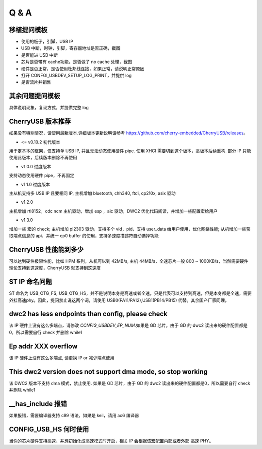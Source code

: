 Q & A
==============================

移植提问模板
----------------

- 使用的板子，引脚，USB IP
- USB 中断，时钟，引脚，寄存器地址是否正确，截图
- 是否能进 USB 中断
- 芯片是否带有 cache功能，是否做了 no cache 处理，截图
- 硬件是否正常，是否使用杜邦线连接，如果正常，请说明正常原因
- 打开 CONFGI_USBDEV_SETUP_LOG_PRINT，并提供 log
- 是否流片并销售

其余问题提问模板
------------------

具体说明现象，复现方式，并提供完整 log


CherryUSB 版本推荐
---------------------

如果没有特别情况，请使用最新版本.详细版本更新说明请参考 https://github.com/cherry-embedded/CherryUSB/releases。

- <= v0.10.2 初代版本

用于定基本的框架，仅支持单 USB IP, 并且无法动态使用硬件 pipe.
使用 XHCI 需要切到这个版本，高版本后续重构. 部分 IP 只能使用此版本，后续版本删除不再使用

- v1.0.0 过度版本

支持动态使用硬件 pipe，不再固定

- v1.1.0 过度版本

主从机支持多 USB IP 且要相同 IP, 主机增加 bluetooth, chh340, ftdi, cp210x, asix 驱动

- v1.2.0

主机增加 rtl8152，cdc ncm 主机驱动，增加 esp ，aic 驱动，DWC2 优化代码阅读，并增加一些配置宏给用户

- v1.3.0

增加一些 宏的 check;
主机增加 pl2303 驱动，支持多个 vid，pid，支持 user_data 给用户使用，优化网络性能;
从机增加一些获取端点信息的 api，并统一 ep0 buffer 的使用，支持多速度描述符自动选择功能

CherryUSB 性能能到多少
----------------------------------------------------------------

可以达到硬件极限性能，比如 HPM 系列，从机可以到 42MB/s, 主机 44MB/s，全速芯片一般 800 ~ 1000KB/s，当然需要硬件理论支持到这速度，CherryUSB 就支持到这速度

ST IP 命名问题
------------------

ST 命名为 USB_OTG_FS, USB_OTG_HS，并不是说明本身是高速或者全速，只是代表可以支持到高速，但是本身都是全速，需要外挂高速phy。因此，提问禁止说这两个词，请使用 USB0(PA11/PA12),USB1(PB14/PB15) 代替。其余国产厂家同理。

dwc2 has less endpoints than config, please check
---------------------------------------------------------------

该 IP 硬件上没有这么多端点，请修改 `CONFIG_USBDEV_EP_NUM`.如果是 GD 芯片，由于 GD 的 dwc2 读出来的硬件配置都是0，所以需要自行 check 并删除 while1

Ep addr XXX overflow
------------------------------

该 IP 硬件上没有这么多端点, 请更换 IP or 减少端点使用

This dwc2 version does not support dma mode, so stop working
----------------------------------------------------------------

该 DWC2 版本不支持 dma 模式，禁止使用. 如果是 GD 芯片，由于 GD 的 dwc2 读出来的硬件配置都是0，所以需要自行 check 并删除 while1

__has_include 报错
------------------------------------------------------------------
如果报错，需要编译器支持 c99 语法，如果是 keil，请用 ac6 编译器

CONFIG_USB_HS 何时使用
----------------------------------------------------------------

当你的芯片硬件支持高速，并想初始化成高速模式时开启，相关 IP 会根据该宏配置内部或者外部 高速 PHY。
